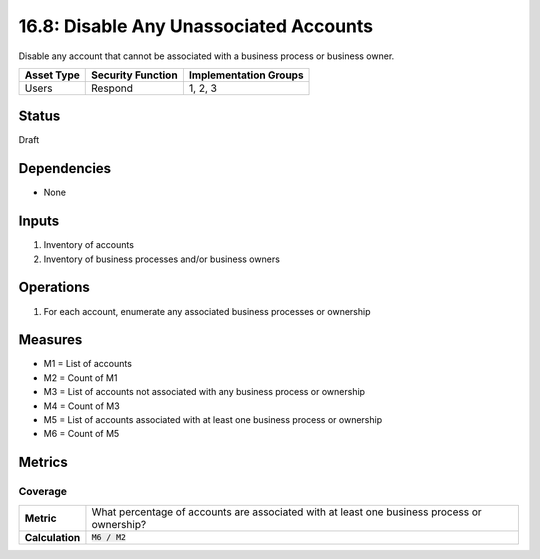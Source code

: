 16.8: Disable Any Unassociated Accounts
=========================================================
Disable any account that cannot be associated with a business process or business owner.

.. list-table::
	:header-rows: 1

	* - Asset Type
	  - Security Function
	  - Implementation Groups
	* - Users
	  - Respond
	  - 1, 2, 3

Status
------
Draft

Dependencies
------------
* None

Inputs
-----------
#. Inventory of accounts
#. Inventory of business processes and/or business owners

Operations
----------
#. For each account, enumerate any associated business processes or ownership

Measures
--------
* M1 = List of accounts
* M2 = Count of M1
* M3 = List of accounts not associated with any business process or ownership
* M4 = Count of M3
* M5 = List of accounts associated with at least one business process or ownership
* M6 = Count of M5

Metrics
-------

Coverage
^^^^^^^^
.. list-table::

	* - **Metric**
	  - What percentage of accounts are associated with at least one business process or ownership?
	* - **Calculation**
	  - :code:`M6 / M2`

.. history
.. authors
.. license
